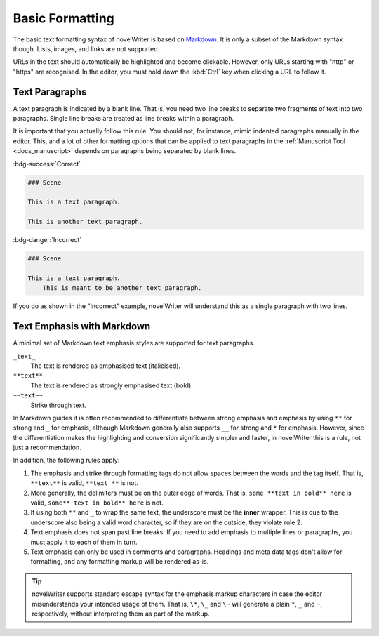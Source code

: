 .. _docs_usage_basics:

****************
Basic Formatting
****************

.. _Markdown: https://en.wikipedia.org/wiki/Markdown

The basic text formatting syntax of novelWriter is based on Markdown_. It is only a subset of the
Markdown syntax though. Lists, images, and links are not supported.

URLs in the text should automatically be highlighted and become clickable. However, only URLs
starting with "http" or "https" are recognised. In the editor, you must hold down the :kbd:`Ctrl`
key when clicking a URL to follow it.


.. _docs_usage_basics_paragraphs:

Text Paragraphs
===============

A text paragraph is indicated by a blank line. That is, you need two line breaks to separate two
fragments of text into two paragraphs. Single line breaks are treated as line breaks within a
paragraph.

It is important that you actually follow this rule. You should not, for instance, mimic indented
paragraphs manually in the editor. This, and a lot of other formatting options that can be
applied to text paragraphs in the :ref:`Manuscript Tool <docs_manuscript>` depends on paragraphs
being separated by blank lines.

:bdg-success:`Correct`

.. code-block:: md

   ### Scene

   This is a text paragraph.

   This is another text paragraph.

:bdg-danger:`Incorrect`

.. code-block:: md

   ### Scene

   This is a text paragraph.
       This is meant to be another text paragraph.

If you do as shown in the "Incorrect" example, novelWriter will understand this as a single
paragraph with two lines.


.. _docs_usage_basics_emphasis:

Text Emphasis with Markdown
===========================

A minimal set of Markdown text emphasis styles are supported for text paragraphs.

``_text_``
   The text is rendered as emphasised text (italicised).

``**text**``
   The text is rendered as strongly emphasised text (bold).

``~~text~~``
   Strike through text.

In Markdown guides it is often recommended to differentiate between strong emphasis and emphasis
by using ``**`` for strong and ``_`` for emphasis, although Markdown generally also supports ``__``
for strong and ``*`` for emphasis. However, since the differentiation makes the highlighting and
conversion significantly simpler and faster, in novelWriter this is a rule, not just a
recommendation.

In addition, the following rules apply:

1. The emphasis and strike through formatting tags do not allow spaces between the words and the
   tag itself. That is, ``**text**`` is valid, ``**text **`` is not.
2. More generally, the delimiters must be on the outer edge of words. That is, ``some **text in
   bold** here`` is valid, ``some** text in bold** here`` is not.
3. If using both ``**`` and ``_`` to wrap the same text, the underscore must be the **inner**
   wrapper. This is due to the underscore also being a valid word character, so if they are on the
   outside, they violate rule 2.
4. Text emphasis does not span past line breaks. If you need to add emphasis to multiple lines or
   paragraphs, you must apply it to each of them in turn.
5. Text emphasis can only be used in comments and paragraphs. Headings and meta data tags don't
   allow for formatting, and any formatting markup will be rendered as-is.

.. tip::

   novelWriter supports standard escape syntax for the emphasis markup characters in case the
   editor misunderstands your intended usage of them. That is, ``\*``, ``\_`` and ``\~`` will
   generate a plain ``*``, ``_`` and ``~``, respectively, without interpreting them as part of the
   markup.
